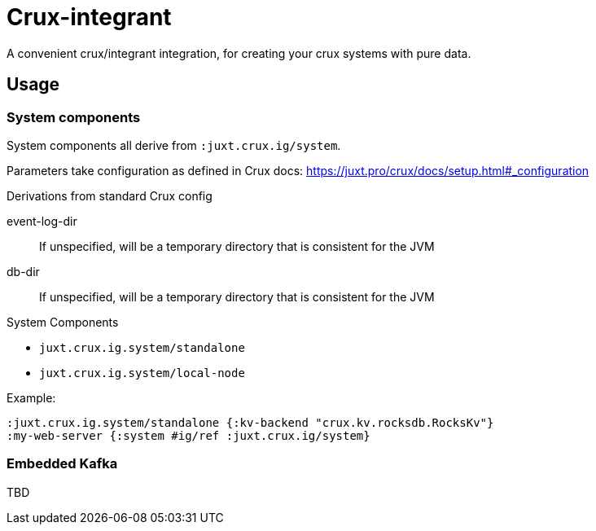 = Crux-integrant

A convenient crux/integrant integration, for creating your crux systems with pure data.

== Usage

=== System components

System components all derive from `:juxt.crux.ig/system`.

Parameters take configuration as defined in Crux docs: https://juxt.pro/crux/docs/setup.html#_configuration

.Derivations from standard Crux config
event-log-dir:: If unspecified, will be a temporary directory that is consistent for the JVM
db-dir:: If unspecified, will be a temporary directory that is consistent for the JVM

.System Components
* `juxt.crux.ig.system/standalone`
* `juxt.crux.ig.system/local-node`

Example:

[source,clojure]
----
:juxt.crux.ig.system/standalone {:kv-backend "crux.kv.rocksdb.RocksKv"}
:my-web-server {:system #ig/ref :juxt.crux.ig/system}
----

=== Embedded Kafka

TBD
